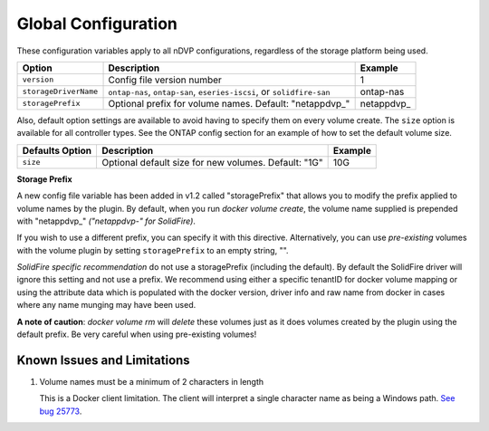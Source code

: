 Global Configuration
====================

These configuration variables apply to all nDVP configurations, regardless of the storage platform being used.

+-----------------------+-----------------------------------------------------------------------------------+-------------+
| Option                | Description                                                                       | Example     |
+=======================+===================================================================================+=============+
| ``version``           | Config file version number                                                        | 1           |
+-----------------------+-----------------------------------------------------------------------------------+-------------+
| ``storageDriverName`` | ``ontap-nas``, ``ontap-san``, ``eseries-iscsi``, or ``solidfire-san``             | ontap-nas   |
+-----------------------+-----------------------------------------------------------------------------------+-------------+
| ``storagePrefix``     | Optional prefix for volume names.  Default: "netappdvp\_"                         | netappdvp\_ |
+-----------------------+-----------------------------------------------------------------------------------+-------------+

Also, default option settings are available to avoid having to specify them on every volume create.  The ``size``
option is available for all controller types.  See the ONTAP config section for an example of how to set the default
volume size.

+-----------------------+--------------------------------------------------------------------------+------------+
| Defaults Option       | Description                                                              | Example    |
+=======================+==========================================================================+============+
| ``size``              | Optional default size for new volumes.  Default: "1G"                    | 10G        |
+-----------------------+--------------------------------------------------------------------------+------------+

**Storage Prefix**

A new config file variable has been added in v1.2 called "storagePrefix" that allows you to modify the prefix applied to volume names by the plugin.  By default, when you run `docker volume create`, the volume name supplied is prepended with "netappdvp\_" *("netappdvp-" for SolidFire)*.

If you wish to use a different prefix, you can specify it with this directive.  Alternatively, you can use *pre-existing* volumes with the volume plugin by setting ``storagePrefix`` to an empty string, "".

*SolidFire specific recommendation* do not use a storagePrefix (including the default).  By default the SolidFire driver will ignore this setting and not use a prefix. We recommend using either a specific tenantID for docker volume mapping or using the attribute data which is populated with the docker version, driver info and raw name from docker in cases where any name munging may have been used.

**A note of caution**: `docker volume rm` will *delete* these volumes just as it does volumes created by the plugin using the default prefix.  Be very careful when using pre-existing volumes!

Known Issues and Limitations
----------------------------

#. Volume names must be a minimum of 2 characters in length

   This is a Docker client limitation. The client will interpret a single character name as being a Windows path. `See bug 25773 <https://github.com/docker/docker/issues/25773>`_.